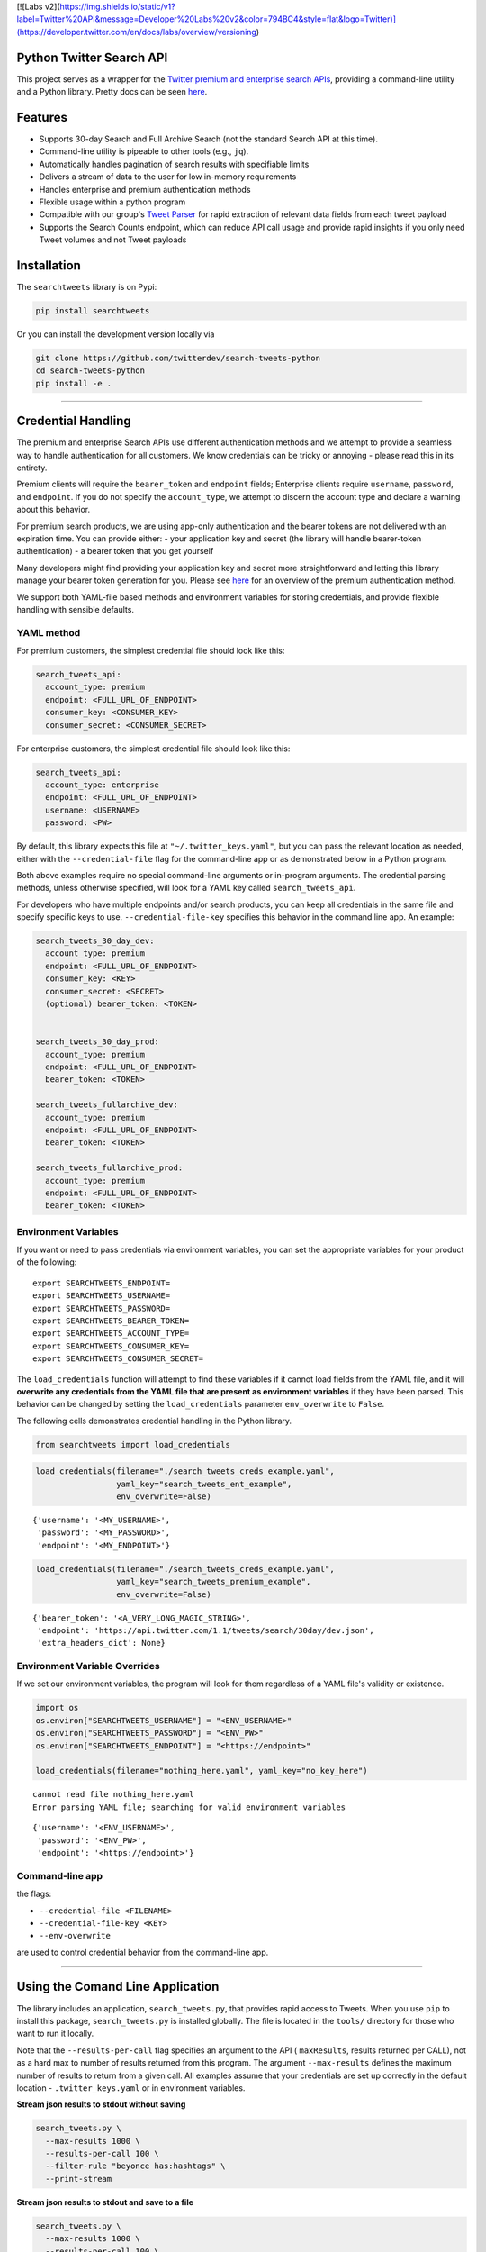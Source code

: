 [![Labs v2](https://img.shields.io/static/v1?label=Twitter%20API&message=Developer%20Labs%20v2&color=794BC4&style=flat&logo=Twitter)](https://developer.twitter.com/en/docs/labs/overview/versioning)

Python Twitter Search API
=========================

This project serves as a wrapper for the `Twitter premium and enterprise
search
APIs <https://developer.twitter.com/en/products/tweets/search>`__,
providing a command-line utility and a Python library. Pretty docs can
be seen `here <https://twitterdev.github.io/search-tweets-python/>`__.

Features
========

-  Supports 30-day Search and Full Archive Search (not the standard
   Search API at this time).
-  Command-line utility is pipeable to other tools (e.g., ``jq``).
-  Automatically handles pagination of search results with specifiable
   limits
-  Delivers a stream of data to the user for low in-memory requirements
-  Handles enterprise and premium authentication methods
-  Flexible usage within a python program
-  Compatible with our group's `Tweet
   Parser <https://github.com/twitterdev/tweet_parser>`__ for rapid
   extraction of relevant data fields from each tweet payload
-  Supports the Search Counts endpoint, which can reduce API call usage
   and provide rapid insights if you only need Tweet volumes and not
   Tweet payloads

Installation
============

The ``searchtweets`` library is on Pypi:

.. code:: bash

   pip install searchtweets

Or you can install the development version locally via

.. code:: bash

   git clone https://github.com/twitterdev/search-tweets-python
   cd search-tweets-python
   pip install -e .

--------------

Credential Handling
===================

The premium and enterprise Search APIs use different authentication
methods and we attempt to provide a seamless way to handle
authentication for all customers. We know credentials can be tricky or
annoying - please read this in its entirety.

Premium clients will require the ``bearer_token`` and ``endpoint``
fields; Enterprise clients require ``username``, ``password``, and
``endpoint``. If you do not specify the ``account_type``, we attempt to
discern the account type and declare a warning about this behavior.

For premium search products, we are using app-only authentication and
the bearer tokens are not delivered with an expiration time. You can
provide either: - your application key and secret (the library will
handle bearer-token authentication) - a bearer token that you get
yourself

Many developers might find providing your application key and secret
more straightforward and letting this library manage your bearer token
generation for you. Please see
`here <https://developer.twitter.com/en/docs/basics/authentication/overview/application-only>`__
for an overview of the premium authentication method.

We support both YAML-file based methods and environment variables for
storing credentials, and provide flexible handling with sensible
defaults.

YAML method
-----------

For premium customers, the simplest credential file should look like
this:

.. code:: yaml

   search_tweets_api:
     account_type: premium
     endpoint: <FULL_URL_OF_ENDPOINT>
     consumer_key: <CONSUMER_KEY>
     consumer_secret: <CONSUMER_SECRET>

For enterprise customers, the simplest credential file should look like
this:

.. code:: yaml

   search_tweets_api:
     account_type: enterprise
     endpoint: <FULL_URL_OF_ENDPOINT>
     username: <USERNAME>
     password: <PW>

By default, this library expects this file at
``"~/.twitter_keys.yaml"``, but you can pass the relevant location as
needed, either with the ``--credential-file`` flag for the command-line
app or as demonstrated below in a Python program.

Both above examples require no special command-line arguments or
in-program arguments. The credential parsing methods, unless otherwise
specified, will look for a YAML key called ``search_tweets_api``.

For developers who have multiple endpoints and/or search products, you
can keep all credentials in the same file and specify specific keys to
use. ``--credential-file-key`` specifies this behavior in the command
line app. An example:

.. code:: yaml

   search_tweets_30_day_dev:
     account_type: premium
     endpoint: <FULL_URL_OF_ENDPOINT>
     consumer_key: <KEY>
     consumer_secret: <SECRET>
     (optional) bearer_token: <TOKEN>


   search_tweets_30_day_prod:
     account_type: premium
     endpoint: <FULL_URL_OF_ENDPOINT>
     bearer_token: <TOKEN>

   search_tweets_fullarchive_dev:
     account_type: premium
     endpoint: <FULL_URL_OF_ENDPOINT>
     bearer_token: <TOKEN>

   search_tweets_fullarchive_prod:
     account_type: premium
     endpoint: <FULL_URL_OF_ENDPOINT>
     bearer_token: <TOKEN>

Environment Variables
---------------------

If you want or need to pass credentials via environment variables, you
can set the appropriate variables for your product of the following:

::

   export SEARCHTWEETS_ENDPOINT=
   export SEARCHTWEETS_USERNAME=
   export SEARCHTWEETS_PASSWORD=
   export SEARCHTWEETS_BEARER_TOKEN=
   export SEARCHTWEETS_ACCOUNT_TYPE=
   export SEARCHTWEETS_CONSUMER_KEY=
   export SEARCHTWEETS_CONSUMER_SECRET=

The ``load_credentials`` function will attempt to find these variables
if it cannot load fields from the YAML file, and it will **overwrite any
credentials from the YAML file that are present as environment
variables** if they have been parsed. This behavior can be changed by
setting the ``load_credentials`` parameter ``env_overwrite`` to
``False``.

The following cells demonstrates credential handling in the Python
library.

.. code:: python

   from searchtweets import load_credentials

.. code:: python

   load_credentials(filename="./search_tweets_creds_example.yaml",
                    yaml_key="search_tweets_ent_example",
                    env_overwrite=False)

::

   {'username': '<MY_USERNAME>',
    'password': '<MY_PASSWORD>',
    'endpoint': '<MY_ENDPOINT>'}

.. code:: python

   load_credentials(filename="./search_tweets_creds_example.yaml",
                    yaml_key="search_tweets_premium_example",
                    env_overwrite=False)

::

   {'bearer_token': '<A_VERY_LONG_MAGIC_STRING>',
    'endpoint': 'https://api.twitter.com/1.1/tweets/search/30day/dev.json',
    'extra_headers_dict': None}

Environment Variable Overrides
------------------------------

If we set our environment variables, the program will look for them
regardless of a YAML file's validity or existence.

.. code:: python

   import os
   os.environ["SEARCHTWEETS_USERNAME"] = "<ENV_USERNAME>"
   os.environ["SEARCHTWEETS_PASSWORD"] = "<ENV_PW>"
   os.environ["SEARCHTWEETS_ENDPOINT"] = "<https://endpoint>"

   load_credentials(filename="nothing_here.yaml", yaml_key="no_key_here")

::

   cannot read file nothing_here.yaml
   Error parsing YAML file; searching for valid environment variables

::

   {'username': '<ENV_USERNAME>',
    'password': '<ENV_PW>',
    'endpoint': '<https://endpoint>'}

Command-line app
----------------

the flags:

-  ``--credential-file <FILENAME>``
-  ``--credential-file-key <KEY>``
-  ``--env-overwrite``

are used to control credential behavior from the command-line app.

--------------

Using the Comand Line Application
=================================

The library includes an application, ``search_tweets.py``, that provides
rapid access to Tweets. When you use ``pip`` to install this package,
``search_tweets.py`` is installed globally. The file is located in the
``tools/`` directory for those who want to run it locally.

Note that the ``--results-per-call`` flag specifies an argument to the
API ( ``maxResults``, results returned per CALL), not as a hard max to
number of results returned from this program. The argument
``--max-results`` defines the maximum number of results to return from a
given call. All examples assume that your credentials are set up
correctly in the default location - ``.twitter_keys.yaml`` or in
environment variables.

**Stream json results to stdout without saving**

.. code:: bash

   search_tweets.py \
     --max-results 1000 \
     --results-per-call 100 \
     --filter-rule "beyonce has:hashtags" \
     --print-stream

**Stream json results to stdout and save to a file**

.. code:: bash

   search_tweets.py \
     --max-results 1000 \
     --results-per-call 100 \
     --filter-rule "beyonce has:hashtags" \
     --filename-prefix beyonce_geo \
     --print-stream

**Save to file without output**

.. code:: bash

   search_tweets.py \
     --max-results 100 \
     --results-per-call 100 \
     --filter-rule "beyonce has:hashtags" \
     --filename-prefix beyonce_geo \
     --no-print-stream

One or more custom headers can be specified from the command line, using
the ``--extra-headers`` argument and a JSON-formatted string
representing a dictionary of extra headers:

.. code:: bash

   search_tweets.py \
     --filter-rule "beyonce has:hashtags" \
     --extra-headers '{"<MY_HEADER_KEY>":"<MY_HEADER_VALUE>"}'

Options can be passed via a configuration file (either ini or YAML).
Example files can be found in the ``tools/api_config_example.config`` or
``./tools/api_yaml_example.yaml`` files, which might look like this:

.. code:: bash

   [search_rules]
   from_date = 2017-06-01
   to_date = 2017-09-01
   pt_rule = beyonce has:geo

   [search_params]
   results_per_call = 500
   max_results = 500

   [output_params]
   save_file = True
   filename_prefix = beyonce
   results_per_file = 10000000

Or this:

.. code:: yaml

   search_rules:
       from-date: 2017-06-01
       to-date: 2017-09-01 01:01
       pt-rule: kanye

   search_params:
       results-per-call: 500
       max-results: 500

   output_params:
       save_file: True
       filename_prefix: kanye
       results_per_file: 10000000

Custom headers can be specified in a config file, under a specific
credentials key:

.. code:: yaml

   search_tweets_api:
     account_type: premium
     endpoint: <FULL_URL_OF_ENDPOINT>
     username: <USERNAME>
     password: <PW>
     extra_headers:
       <MY_HEADER_KEY>: <MY_HEADER_VALUE>

When using a config file in conjunction with the command-line utility,
you need to specify your config file via the ``--config-file``
parameter. Additional command-line arguments will either be *added* to
the config file args or **overwrite** the config file args if both are
specified and present.

Example:

::

   search_tweets.py \
     --config-file myapiconfig.config \
     --no-print-stream

--------------

Full options are listed below:

::

   $ search_tweets.py -h
   usage: search_tweets.py [-h] [--credential-file CREDENTIAL_FILE]
                         [--credential-file-key CREDENTIAL_YAML_KEY]
                         [--env-overwrite ENV_OVERWRITE]
                         [--config-file CONFIG_FILENAME]
                         [--account-type {premium,enterprise}]
                         [--count-bucket COUNT_BUCKET]
                         [--start-datetime FROM_DATE] [--end-datetime TO_DATE]
                         [--filter-rule PT_RULE]
                         [--results-per-call RESULTS_PER_CALL]
                         [--max-results MAX_RESULTS] [--max-pages MAX_PAGES]
                         [--results-per-file RESULTS_PER_FILE]
                         [--filename-prefix FILENAME_PREFIX]
                         [--no-print-stream] [--print-stream]
                         [--extra-headers EXTRA_HEADERS] [--debug]

   optional arguments:
     -h, --help            show this help message and exit
     --credential-file CREDENTIAL_FILE
                           Location of the yaml file used to hold your
                           credentials.
     --credential-file-key CREDENTIAL_YAML_KEY
                           the key in the credential file used for this session's
                           credentials. Defaults to search_tweets_api
     --env-overwrite ENV_OVERWRITE
                           Overwrite YAML-parsed credentials with any set
                           environment variables. See API docs or readme for
                           details.
     --config-file CONFIG_FILENAME
                           configuration file with all parameters. Far, easier to
                           use than the command-line args version., If a valid
                           file is found, all args will be populated, from there.
                           Remaining command-line args, will overrule args found
                           in the config, file.
     --account-type {premium,enterprise}
                           The account type you are using
     --count-bucket COUNT_BUCKET
                           Bucket size for counts API. Options:, day, hour,
                           minute (default is 'day').
     --start-datetime FROM_DATE
                           Start of datetime window, format 'YYYY-mm-DDTHH:MM'
                           (default: -30 days)
     --end-datetime TO_DATE
                           End of datetime window, format 'YYYY-mm-DDTHH:MM'
                           (default: most recent date)
     --filter-rule PT_RULE
                           PowerTrack filter rule (See: http://support.gnip.com/c
                           ustomer/portal/articles/901152-powertrack-operators)
     --results-per-call RESULTS_PER_CALL
                           Number of results to return per call (default 100; max
                           500) - corresponds to 'maxResults' in the API
     --max-results MAX_RESULTS
                           Maximum number of Tweets or Counts to return for this
                           session (defaults to 500)
     --max-pages MAX_PAGES
                           Maximum number of pages/API calls to use for this
                           session.
     --results-per-file RESULTS_PER_FILE
                           Maximum tweets to save per file.
     --filename-prefix FILENAME_PREFIX
                           prefix for the filename where tweet json data will be
                           stored.
     --no-print-stream     disable print streaming
     --print-stream        Print tweet stream to stdout 
     --extra-headers EXTRA_HEADERS
                           JSON-formatted str representing a dict of additional
                           request headers
     --debug               print all info and warning messages

--------------

Using the Twitter Search APIs' Python Wrapper
=============================================

Working with the API within a Python program is straightforward both for
Premium and Enterprise clients.

We'll assume that credentials are in the default location,
``~/.twitter_keys.yaml``.

.. code:: python

   from searchtweets import ResultStream, gen_rule_payload, load_credentials

Enterprise setup
----------------

.. code:: python

   enterprise_search_args = load_credentials("~/.twitter_keys.yaml",
                                             yaml_key="search_tweets_enterprise",
                                             env_overwrite=False)

Premium Setup
-------------

.. code:: python

   premium_search_args = load_credentials("~/.twitter_keys.yaml",
                                          yaml_key="search_tweets_premium",
                                          env_overwrite=False)

There is a function that formats search API rules into valid json
queries called ``gen_rule_payload``. It has sensible defaults, such as
pulling more Tweets per call than the default 100 (but note that a
sandbox environment can only have a max of 100 here, so if you get
errors, please check this) not including dates, and defaulting to hourly
counts when using the counts api. Discussing the finer points of
generating search rules is out of scope for these examples; I encourage
you to see the docs to learn the nuances within, but for now let's see
what a rule looks like.

.. code:: python

   rule = gen_rule_payload("beyonce", results_per_call=100) # testing with a sandbox account
   print(rule)

::

   {"query":"beyonce","maxResults":100}

This rule will match tweets that have the text ``beyonce`` in them.

From this point, there are two ways to interact with the API. There is a
quick method to collect smaller amounts of Tweets to memory that
requires less thought and knowledge, and interaction with the
``ResultStream`` object which will be introduced later.

Fast Way
--------

We'll use the ``search_args`` variable to power the configuration point
for the API. The object also takes a valid PowerTrack rule and has
options to cutoff search when hitting limits on both number of Tweets
and API calls.

We'll be using the ``collect_results`` function, which has three
parameters.

-  rule: a valid PowerTrack rule, referenced earlier
-  max_results: as the API handles pagination, it will stop collecting
   when we get to this number
-  result_stream_args: configuration args that we've already specified.

For the remaining examples, please change the args to either premium or
enterprise depending on your usage.

Let's see how it goes:

.. code:: python

   from searchtweets import collect_results

.. code:: python

   tweets = collect_results(rule,
                            max_results=100,
                            result_stream_args=enterprise_search_args) # change this if you need to

By default, Tweet payloads are lazily parsed into a ``Tweet``
`object <https://twitterdev.github.io/tweet_parser/>`__. An overwhelming
number of Tweet attributes are made available directly, as such:

.. code:: python

   [print(tweet.all_text, end='\n\n') for tweet in tweets[0:10]];

::

   Jay-Z &amp; Beyoncé sat across from us at dinner tonight and, at one point, I made eye contact with Beyoncé. My limbs turned to jello and I can no longer form a coherent sentence. I have seen the eyes of the lord.

   Beyoncé and it isn't close. https://t.co/UdOU9oUtuW

   As you could guess.. Signs by Beyoncé will always be my shit.

   When Beyoncé adopts a dog 🙌🏾 https://t.co/U571HyLG4F

   Hold up, you can't just do that to Beyoncé
   https://t.co/3p14DocGqA

   Why y'all keep using Rihanna and Beyoncé gifs to promote the show when y'all let Bey lose the same award she deserved 3 times and let Rihanna leave with nothing but the clothes on her back? https://t.co/w38QpH0wma

   30) anybody tell you that you look like Beyoncé https://t.co/Vo4Z7bfSCi

   Mi Beyoncé favorita https://t.co/f9Jp600l2B
   Beyoncé necesita ver esto. Que diosa @TiniStoessel 🔥🔥🔥 https://t.co/gadVJbehQZ

   Joanne Pearce Is now playing IF I WAS A BOY - BEYONCE.mp3 by !

   I'm trynna see beyoncé's finsta before I die

.. code:: python

   [print(tweet.created_at_datetime) for tweet in tweets[0:10]];

::

   2018-01-17 00:08:50
   2018-01-17 00:08:49
   2018-01-17 00:08:44
   2018-01-17 00:08:42
   2018-01-17 00:08:42
   2018-01-17 00:08:42
   2018-01-17 00:08:40
   2018-01-17 00:08:38
   2018-01-17 00:08:37
   2018-01-17 00:08:37

.. code:: python

   [print(tweet.generator.get("name")) for tweet in tweets[0:10]];

::

   Twitter for iPhone
   Twitter for iPhone
   Twitter for iPhone
   Twitter for iPhone
   Twitter for iPhone
   Twitter for iPhone
   Twitter for Android
   Twitter for iPhone
   Airtime Pro
   Twitter for iPhone

Voila, we have some Tweets. For interactive environments and other cases
where you don't care about collecting your data in a single load or
don't need to operate on the stream of Tweets or counts directly, I
recommend using this convenience function.

Working with the ResultStream
-----------------------------

The ResultStream object will be powered by the ``search_args``, and
takes the rules and other configuration parameters, including a hard
stop on number of pages to limit your API call usage.

.. code:: python

   rs = ResultStream(rule_payload=rule,
                     max_results=500,
                     max_pages=1,
                     **premium_search_args)

   print(rs)

::

   ResultStream: 
   	{
       "username":null,
       "endpoint":"https:\/\/api.twitter.com\/1.1\/tweets\/search\/30day\/dev.json",
       "rule_payload":{
           "query":"beyonce",
           "maxResults":100
       },
       "tweetify":true,
       "max_results":500
   }

There is a function, ``.stream``, that seamlessly handles requests and
pagination for a given query. It returns a generator, and to grab our
500 Tweets that mention ``beyonce`` we can do this:

.. code:: python

   tweets = list(rs.stream())

Tweets are lazily parsed using our `Tweet
Parser <https://twitterdev.github.io/tweet_parser/>`__, so tweet data is
very easily extractable.

.. code:: python

   # using unidecode to prevent emoji/accents printing 
   [print(tweet.all_text) for tweet in tweets[0:10]];

::

   gente socorro kkkkkkkkkk BEYONCE https://t.co/kJ9zubvKuf
   Jay-Z &amp; Beyoncé sat across from us at dinner tonight and, at one point, I made eye contact with Beyoncé. My limbs turned to jello and I can no longer form a coherent sentence. I have seen the eyes of the lord.
   Beyoncé and it isn't close. https://t.co/UdOU9oUtuW
   As you could guess.. Signs by Beyoncé will always be my shit.
   When Beyoncé adopts a dog 🙌🏾 https://t.co/U571HyLG4F
   Hold up, you can't just do that to Beyoncé
   https://t.co/3p14DocGqA
   Why y'all keep using Rihanna and Beyoncé gifs to promote the show when y'all let Bey lose the same award she deserved 3 times and let Rihanna leave with nothing but the clothes on her back? https://t.co/w38QpH0wma
   30) anybody tell you that you look like Beyoncé https://t.co/Vo4Z7bfSCi
   Mi Beyoncé favorita https://t.co/f9Jp600l2B
   Beyoncé necesita ver esto. Que diosa @TiniStoessel 🔥🔥🔥 https://t.co/gadVJbehQZ
   Joanne Pearce Is now playing IF I WAS A BOY - BEYONCE.mp3 by !

Counts Endpoint
---------------

We can also use the Search API Counts endpoint to get counts of Tweets
that match our rule. Each request will return up to *30* results, and
each count request can be done on a minutely, hourly, or daily basis.
The underlying ``ResultStream`` object will handle converting your
endpoint to the count endpoint, and you have to specify the
``count_bucket`` argument when making a rule to use it.

The process is very similar to grabbing Tweets, but has some minor
differences.

*Caveat - premium sandbox environments do NOT have access to the Search
API counts endpoint.*

.. code:: python

   count_rule = gen_rule_payload("beyonce", count_bucket="day")

   counts = collect_results(count_rule, result_stream_args=enterprise_search_args)

Our results are pretty straightforward and can be rapidly used.

.. code:: python

   counts

::

   [{'count': 366, 'timePeriod': '201801170000'},
    {'count': 44580, 'timePeriod': '201801160000'},
    {'count': 61932, 'timePeriod': '201801150000'},
    {'count': 59678, 'timePeriod': '201801140000'},
    {'count': 44014, 'timePeriod': '201801130000'},
    {'count': 46607, 'timePeriod': '201801120000'},
    {'count': 41523, 'timePeriod': '201801110000'},
    {'count': 47056, 'timePeriod': '201801100000'},
    {'count': 65506, 'timePeriod': '201801090000'},
    {'count': 95251, 'timePeriod': '201801080000'},
    {'count': 162883, 'timePeriod': '201801070000'},
    {'count': 106344, 'timePeriod': '201801060000'},
    {'count': 93542, 'timePeriod': '201801050000'},
    {'count': 110415, 'timePeriod': '201801040000'},
    {'count': 127523, 'timePeriod': '201801030000'},
    {'count': 131952, 'timePeriod': '201801020000'},
    {'count': 176157, 'timePeriod': '201801010000'},
    {'count': 57229, 'timePeriod': '201712310000'},
    {'count': 72277, 'timePeriod': '201712300000'},
    {'count': 72051, 'timePeriod': '201712290000'},
    {'count': 76371, 'timePeriod': '201712280000'},
    {'count': 61578, 'timePeriod': '201712270000'},
    {'count': 55118, 'timePeriod': '201712260000'},
    {'count': 59115, 'timePeriod': '201712250000'},
    {'count': 106219, 'timePeriod': '201712240000'},
    {'count': 114732, 'timePeriod': '201712230000'},
    {'count': 73327, 'timePeriod': '201712220000'},
    {'count': 89171, 'timePeriod': '201712210000'},
    {'count': 192381, 'timePeriod': '201712200000'},
    {'count': 85554, 'timePeriod': '201712190000'},
    {'count': 57829, 'timePeriod': '201712180000'}]

Dated searches / Full Archive Search
------------------------------------

**Note that this will only work with the full archive search option**,
which is available to my account only via the enterprise options. Full
archive search will likely require a different endpoint or access
method; please see your developer console for details.

Let's make a new rule and pass it dates this time.

``gen_rule_payload`` takes timestamps of the following forms:

-  ``YYYYmmDDHHMM``
-  ``YYYY-mm-DD`` (which will convert to midnight UTC (00:00)
-  ``YYYY-mm-DD HH:MM``
-  ``YYYY-mm-DDTHH:MM``

Note - all Tweets are stored in UTC time.

.. code:: python

   rule = gen_rule_payload("from:jack",
                           from_date="2017-09-01", #UTC 2017-09-01 00:00
                           to_date="2017-10-30",#UTC 2017-10-30 00:00
                           results_per_call=500)
   print(rule)

::

   {"query":"from:jack","maxResults":500,"toDate":"201710300000","fromDate":"201709010000"}

.. code:: python

   tweets = collect_results(rule, max_results=500, result_stream_args=enterprise_search_args)

.. code:: python

   [print(tweet.all_text) for tweet in tweets[0:10]];

::

   More clarity on our private information policy and enforcement. Working to build as much direct context into the product too https://t.co/IrwBexPrBA
   To provide more clarity on our private information policy, we’ve added specific examples of what is/is not a violation and insight into what we need to remove this type of content from the service. https://t.co/NGx5hh2tTQ
   Launching violent groups and hateful images/symbols policy on November 22nd https://t.co/NaWuBPxyO5
   We will now launch our policies on violent groups and hateful imagery and hate symbols on Nov 22. During the development process, we received valuable feedback that we’re implementing before these are published and enforced. See more on our policy development process here 👇 https://t.co/wx3EeH39BI
   @WillStick @lizkelley Happy birthday Liz!
   Off-boarding advertising from all accounts owned by Russia Today (RT) and Sputnik.

   We’re donating all projected earnings ($1.9mm) to support external research into the use of Twitter in elections, including use of malicious automation and misinformation. https://t.co/zIxfqqXCZr
   @TMFJMo @anthonynoto Thank you
   @gasca @stratechery @Lefsetz letter
   @gasca @stratechery Bridgewater’s Daily Observations
   Yup!!!! ❤️❤️❤️❤️ #davechappelle https://t.co/ybSGNrQpYF
   @ndimichino Sometimes
   Setting up at @CampFlogGnaw https://t.co/nVq8QjkKsf

.. code:: python

   rule = gen_rule_payload("from:jack",
                           from_date="2017-09-20",
                           to_date="2017-10-30",
                           count_bucket="day",
                           results_per_call=500)
   print(rule)

::

   {"query":"from:jack","toDate":"201710300000","fromDate":"201709200000","bucket":"day"}

.. code:: python

   counts = collect_results(rule, max_results=500, result_stream_args=enterprise_search_args)

.. code:: python

   [print(c) for c in counts];

::

   {'timePeriod': '201710290000', 'count': 0}
   {'timePeriod': '201710280000', 'count': 0}
   {'timePeriod': '201710270000', 'count': 3}
   {'timePeriod': '201710260000', 'count': 6}
   {'timePeriod': '201710250000', 'count': 4}
   {'timePeriod': '201710240000', 'count': 4}
   {'timePeriod': '201710230000', 'count': 0}
   {'timePeriod': '201710220000', 'count': 0}
   {'timePeriod': '201710210000', 'count': 3}
   {'timePeriod': '201710200000', 'count': 2}
   {'timePeriod': '201710190000', 'count': 1}
   {'timePeriod': '201710180000', 'count': 6}
   {'timePeriod': '201710170000', 'count': 2}
   {'timePeriod': '201710160000', 'count': 2}
   {'timePeriod': '201710150000', 'count': 1}
   {'timePeriod': '201710140000', 'count': 64}
   {'timePeriod': '201710130000', 'count': 3}
   {'timePeriod': '201710120000', 'count': 4}
   {'timePeriod': '201710110000', 'count': 8}
   {'timePeriod': '201710100000', 'count': 4}
   {'timePeriod': '201710090000', 'count': 1}
   {'timePeriod': '201710080000', 'count': 0}
   {'timePeriod': '201710070000', 'count': 0}
   {'timePeriod': '201710060000', 'count': 1}
   {'timePeriod': '201710050000', 'count': 3}
   {'timePeriod': '201710040000', 'count': 5}
   {'timePeriod': '201710030000', 'count': 8}
   {'timePeriod': '201710020000', 'count': 5}
   {'timePeriod': '201710010000', 'count': 0}
   {'timePeriod': '201709300000', 'count': 0}
   {'timePeriod': '201709290000', 'count': 0}
   {'timePeriod': '201709280000', 'count': 9}
   {'timePeriod': '201709270000', 'count': 41}
   {'timePeriod': '201709260000', 'count': 13}
   {'timePeriod': '201709250000', 'count': 6}
   {'timePeriod': '201709240000', 'count': 7}
   {'timePeriod': '201709230000', 'count': 3}
   {'timePeriod': '201709220000', 'count': 0}
   {'timePeriod': '201709210000', 'count': 1}
   {'timePeriod': '201709200000', 'count': 7}

Contributing
============

Any contributions should follow the following pattern:

1. Make a feature or bugfix branch, e.g.,
   ``git checkout -b my_new_feature``
2. Make your changes in that branch
3. Ensure you bump the version number in ``searchtweets/_version.py`` to
   reflect your changes. We use `Semantic
   Versioning <https://semver.org>`__, so non-breaking enhancements
   should increment the minor version, e.g., ``1.5.0 -> 1.6.0``, and
   bugfixes will increment the last version, ``1.6.0 -> 1.6.1``.
4. Create a pull request

After the pull request process is accepted, package maintainers will
handle building documentation and distribution to Pypi.

For reference, distributing to Pypi is accomplished by the following
commands, ran from the root directory in the repo:

.. code:: bash

   python setup.py bdist_wheel
   python setup.py sdist
   twine upload dist/*

How to build the documentation:

Building the documentation requires a few Sphinx packages to build the
webpages:

.. code:: bash

   pip install sphinx
   pip install sphinx_bootstrap_theme
   pip install sphinxcontrib-napoleon

Then (once your changes are committed to master) you should be able to
run the documentation-generating bash script and follow the
instructions:

.. code:: bash

   bash build_sphinx_docs.sh master searchtweets

Note that this README is also generated, and so after any README changes
you'll need to re-build the README (you need pandoc version 2.1+ for
this) and commit the result:

.. code:: bash

   bash make_readme.sh

